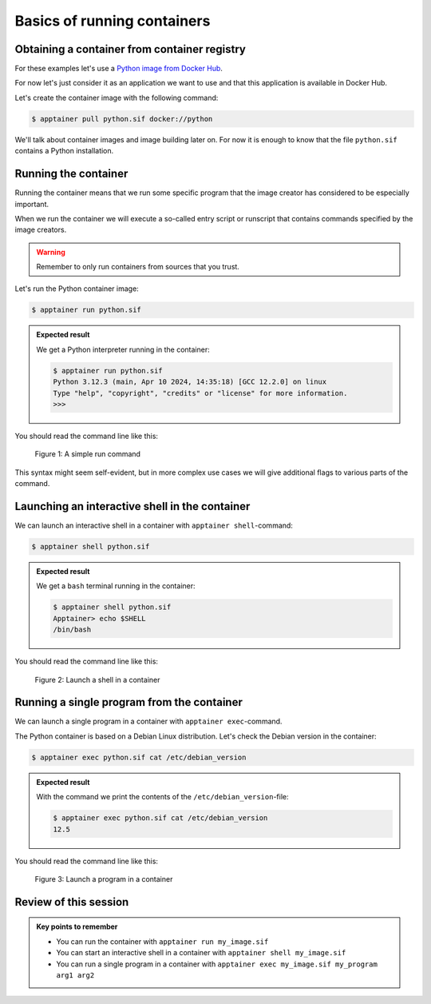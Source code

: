 Basics of running containers
============================

.. objectives::

   * Learn what methods are available to run a container


Obtaining a container from container registry
---------------------------------------------

For these examples let's use a
`Python image from Docker Hub <https://hub.docker.com/_/python>`__.

For now let's just consider it as an application we want
to use and that this application is available in Docker Hub.

Let's create the container image with the following command:

.. code-block:: console

   $ apptainer pull python.sif docker://python

We'll talk about container images and image building later on.
For now it is enough to know that the file ``python.sif`` contains
a Python installation.

Running the container
---------------------

Running the container means that we run some specific program
that the image creator has considered to be especially important.

When we run the container we will execute a so-called entry script
or runscript that contains commands specified by the image creators.

.. warning::

   Remember to only run containers from sources that you trust.

Let's run the Python container image:

.. code-block:: console

   $ apptainer run python.sif

.. admonition:: Expected result
   :class: dropdown

   We get a Python interpreter running in the container:

   .. code-block:: console

      $ apptainer run python.sif 
      Python 3.12.3 (main, Apr 10 2024, 14:35:18) [GCC 12.2.0] on linux
      Type "help", "copyright", "credits" or "license" for more information.
      >>> 


You should read the command line like this:

.. figure:: img/run_example.svg

   Figure 1: A simple run command

This syntax might seem self-evident, but in more complex use cases we will give
additional flags to various parts of the command.


Launching an interactive shell in the container
-----------------------------------------------

We can launch an interactive shell in a container with
``apptainer shell``-command:

.. code-block:: console

   $ apptainer shell python.sif

.. admonition:: Expected result
   :class: dropdown

   We get a ``bash`` terminal running in the container:

   .. code-block:: console

      $ apptainer shell python.sif 
      Apptainer> echo $SHELL
      /bin/bash

You should read the command line like this:

.. figure:: img/shell_example.svg

   Figure 2: Launch a shell in a container


Running a single program from the container
-------------------------------------------

We can launch a single program in a container with
``apptainer exec``-command.

The Python container is based on a Debian Linux distribution.
Let's check the Debian version in the container:

.. code-block:: console

   $ apptainer exec python.sif cat /etc/debian_version

.. admonition:: Expected result
   :class: dropdown

   With the command we print the contents of the
   ``/etc/debian_version``-file:

   .. code-block:: console

      $ apptainer exec python.sif cat /etc/debian_version
      12.5

You should read the command line like this:

.. figure:: img/exec_example.svg

   Figure 3: Launch a program in a container


Review of this session
----------------------

.. admonition:: Key points to remember


   - You can run the container with ``apptainer run my_image.sif``
   - You can start an interactive shell in a container with ``apptainer shell my_image.sif``
   - You can run a single program in a container with ``apptainer exec my_image.sif my_program arg1 arg2``
